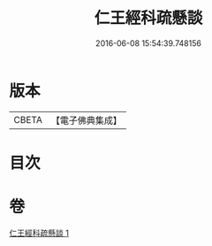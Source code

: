 #+TITLE: 仁王經科疏懸談 
#+DATE: 2016-06-08 15:54:39.748156

* 版本
 |     CBETA|【電子佛典集成】|

* 目次

* 卷
[[file:KR6c0212_001.txt][仁王經科疏懸談 1]]

